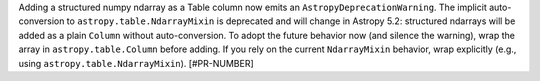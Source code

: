 Adding a structured numpy ndarray as a Table column now emits an ``AstropyDeprecationWarning``. The implicit auto-conversion to ``astropy.table.NdarrayMixin`` is deprecated and will change in Astropy 5.2: structured ndarrays will be added as a plain ``Column`` without auto-conversion. To adopt the future behavior now (and silence the warning), wrap the array in ``astropy.table.Column`` before adding. If you rely on the current ``NdarrayMixin`` behavior, wrap explicitly (e.g., using ``astropy.table.NdarrayMixin``). [#PR-NUMBER]
